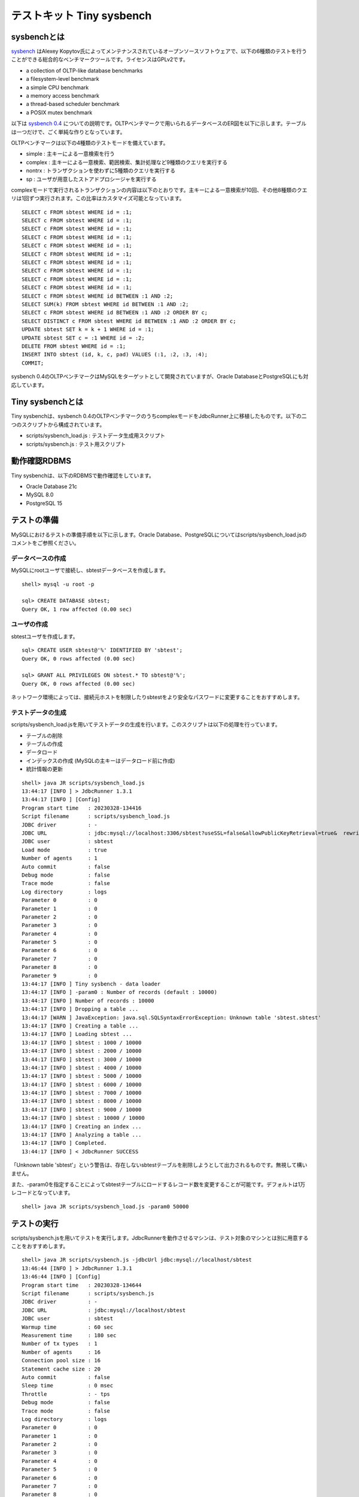 テストキット Tiny sysbench
==========================

sysbenchとは
------------

`sysbench <https://github.com/akopytov/sysbench>`_ はAlexey Kopytov氏によってメンテナンスされているオープンソースソフトウェアで、以下の6種類のテストを行うことができる総合的なベンチマークツールです。ライセンスはGPLv2です。

* a collection of OLTP-like database benchmarks
* a filesystem-level benchmark
* a simple CPU benchmark
* a memory access benchmark
* a thread-based scheduler benchmark
* a POSIX mutex benchmark

以下は `sysbench 0.4 <https://github.com/akopytov/sysbench/tree/0.4>`_ についての説明です。OLTPベンチマークで用いられるデータベースのER図を以下に示します。テーブルは一つだけで、ごく単純な作りとなっています。

.. image:: images/sysbench.png

OLTPベンチマークは以下の4種類のテストモードを備えています。

* simple : 主キーによる一意検索を行う
* complex : 主キーによる一意検索、範囲検索、集計処理など9種類のクエリを実行する
* nontrx : トランザクションを使わずに5種類のクエリを実行する
* sp : ユーザが用意したストアドプロシージャを実行する

complexモードで実行されるトランザクションの内容は以下のとおりです。主キーによる一意検索が10回、その他8種類のクエリは1回ずつ実行されます。この比率はカスタマイズ可能となっています。 ::

  SELECT c FROM sbtest WHERE id = :1;
  SELECT c FROM sbtest WHERE id = :1;
  SELECT c FROM sbtest WHERE id = :1;
  SELECT c FROM sbtest WHERE id = :1;
  SELECT c FROM sbtest WHERE id = :1;
  SELECT c FROM sbtest WHERE id = :1;
  SELECT c FROM sbtest WHERE id = :1;
  SELECT c FROM sbtest WHERE id = :1;
  SELECT c FROM sbtest WHERE id = :1;
  SELECT c FROM sbtest WHERE id = :1;
  SELECT c FROM sbtest WHERE id BETWEEN :1 AND :2;
  SELECT SUM(k) FROM sbtest WHERE id BETWEEN :1 AND :2;
  SELECT c FROM sbtest WHERE id BETWEEN :1 AND :2 ORDER BY c;
  SELECT DISTINCT c FROM sbtest WHERE id BETWEEN :1 AND :2 ORDER BY c;
  UPDATE sbtest SET k = k + 1 WHERE id = :1;
  UPDATE sbtest SET c = :1 WHERE id = :2;
  DELETE FROM sbtest WHERE id = :1;
  INSERT INTO sbtest (id, k, c, pad) VALUES (:1, :2, :3, :4);
  COMMIT;

sysbench 0.4のOLTPベンチマークはMySQLをターゲットとして開発されていますが、Oracle DatabaseとPostgreSQLにも対応しています。

Tiny sysbenchとは
-----------------

Tiny sysbenchは、sysbench 0.4のOLTPベンチマークのうちcomplexモードをJdbcRunner上に移植したものです。以下の二つのスクリプトから構成されています。

* scripts/sysbench_load.js : テストデータ生成用スクリプト
* scripts/sysbench.js : テスト用スクリプト

動作確認RDBMS
-------------

Tiny sysbenchは、以下のRDBMSで動作確認をしています。

* Oracle Database 21c
* MySQL 8.0
* PostgreSQL 15

テストの準備
------------

MySQLにおけるテストの準備手順を以下に示します。Oracle Database、PostgreSQLについてはscripts/sysbench_load.jsのコメントをご参照ください。

データベースの作成
^^^^^^^^^^^^^^^^^^

MySQLにrootユーザで接続し、sbtestデータベースを作成します。 ::

  shell> mysql -u root -p
  
  sql> CREATE DATABASE sbtest;
  Query OK, 1 row affected (0.00 sec)

ユーザの作成
^^^^^^^^^^^^

sbtestユーザを作成します。 ::

  sql> CREATE USER sbtest@'%' IDENTIFIED BY 'sbtest';
  Query OK, 0 rows affected (0.00 sec)

  sql> GRANT ALL PRIVILEGES ON sbtest.* TO sbtest@'%';
  Query OK, 0 rows affected (0.00 sec)

ネットワーク環境によっては、接続元ホストを制限したりsbtestをより安全なパスワードに変更することをおすすめします。

テストデータの生成
^^^^^^^^^^^^^^^^^^

scripts/sysbench_load.jsを用いてテストデータの生成を行います。このスクリプトは以下の処理を行っています。

* テーブルの削除
* テーブルの作成
* データロード
* インデックスの作成 (MySQLの主キーはデータロード前に作成)
* 統計情報の更新

::

  shell> java JR scripts/sysbench_load.js
  13:44:17 [INFO ] > JdbcRunner 1.3.1
  13:44:17 [INFO ] [Config]
  Program start time   : 20230328-134416
  Script filename      : scripts/sysbench_load.js
  JDBC driver          : -
  JDBC URL             : jdbc:mysql://localhost:3306/sbtest?useSSL=false&allowPublicKeyRetrieval=true&  rewriteBatchedStatements=true
  JDBC user            : sbtest
  Load mode            : true
  Number of agents     : 1
  Auto commit          : false
  Debug mode           : false
  Trace mode           : false
  Log directory        : logs
  Parameter 0          : 0
  Parameter 1          : 0
  Parameter 2          : 0
  Parameter 3          : 0
  Parameter 4          : 0
  Parameter 5          : 0
  Parameter 6          : 0
  Parameter 7          : 0
  Parameter 8          : 0
  Parameter 9          : 0
  13:44:17 [INFO ] Tiny sysbench - data loader
  13:44:17 [INFO ] -param0 : Number of records (default : 10000)
  13:44:17 [INFO ] Number of records : 10000
  13:44:17 [INFO ] Dropping a table ...
  13:44:17 [WARN ] JavaException: java.sql.SQLSyntaxErrorException: Unknown table 'sbtest.sbtest'
  13:44:17 [INFO ] Creating a table ...
  13:44:17 [INFO ] Loading sbtest ...
  13:44:17 [INFO ] sbtest : 1000 / 10000
  13:44:17 [INFO ] sbtest : 2000 / 10000
  13:44:17 [INFO ] sbtest : 3000 / 10000
  13:44:17 [INFO ] sbtest : 4000 / 10000
  13:44:17 [INFO ] sbtest : 5000 / 10000
  13:44:17 [INFO ] sbtest : 6000 / 10000
  13:44:17 [INFO ] sbtest : 7000 / 10000
  13:44:17 [INFO ] sbtest : 8000 / 10000
  13:44:17 [INFO ] sbtest : 9000 / 10000
  13:44:17 [INFO ] sbtest : 10000 / 10000
  13:44:17 [INFO ] Creating an index ...
  13:44:17 [INFO ] Analyzing a table ...
  13:44:17 [INFO ] Completed.
  13:44:17 [INFO ] < JdbcRunner SUCCESS

「Unknown table 'sbtest'」という警告は、存在しないsbtestテーブルを削除しようとして出力されるものです。無視して構いません。

また、-param0を指定することによってsbtestテーブルにロードするレコード数を変更することが可能です。デフォルトは1万レコードとなっています。 ::

  shell> java JR scripts/sysbench_load.js -param0 50000

テストの実行
------------

scripts/sysbench.jsを用いてテストを実行します。JdbcRunnerを動作させるマシンは、テスト対象のマシンとは別に用意することをおすすめします。 ::

  shell> java JR scripts/sysbench.js -jdbcUrl jdbc:mysql://localhost/sbtest
  13:46:44 [INFO ] > JdbcRunner 1.3.1
  13:46:44 [INFO ] [Config]
  Program start time   : 20230328-134644
  Script filename      : scripts/sysbench.js
  JDBC driver          : -
  JDBC URL             : jdbc:mysql://localhost/sbtest
  JDBC user            : sbtest
  Warmup time          : 60 sec
  Measurement time     : 180 sec
  Number of tx types   : 1
  Number of agents     : 16
  Connection pool size : 16
  Statement cache size : 20
  Auto commit          : false
  Sleep time           : 0 msec
  Throttle             : - tps
  Debug mode           : false
  Trace mode           : false
  Log directory        : logs
  Parameter 0          : 0
  Parameter 1          : 0
  Parameter 2          : 0
  Parameter 3          : 0
  Parameter 4          : 0
  Parameter 5          : 0
  Parameter 6          : 0
  Parameter 7          : 0
  Parameter 8          : 0
  Parameter 9          : 0
  13:46:45 [INFO ] Tiny sysbench
  13:46:45 [INFO ] Number of records : 10000
  13:46:46 [INFO ] [Warmup] -59 sec, 117 tps, (117 tx)
  13:46:47 [INFO ] [Warmup] -58 sec, 166 tps, (283 tx)
  13:46:48 [INFO ] [Warmup] -57 sec, 210 tps, (493 tx)
  13:46:49 [INFO ] [Warmup] -56 sec, 258 tps, (751 tx)
  13:46:50 [INFO ] [Warmup] -55 sec, 257 tps, (1008 tx)
  13:46:51 [INFO ] [Warmup] -54 sec, 215 tps, (1223 tx)
  13:46:51 [WARN ] [Agent 0] Deadlock detected.
  13:46:52 [INFO ] [Warmup] -53 sec, 251 tps, (1474 tx)
  ...
  13:50:40 [INFO ] [Progress] 175 sec, 342 tps, 60670 tx
  13:50:41 [WARN ] [Agent 2] Deadlock detected.
  13:50:41 [INFO ] [Progress] 176 sec, 340 tps, 61010 tx
  13:50:42 [INFO ] [Progress] 177 sec, 342 tps, 61352 tx
  13:50:43 [INFO ] [Progress] 178 sec, 354 tps, 61706 tx
  13:50:44 [INFO ] [Progress] 179 sec, 339 tps, 62045 tx
  13:50:45 [INFO ] [Progress] 180 sec, 311 tps, 62356 tx
  13:50:45 [INFO ] [Total tx count] 62356 tx
  13:50:45 [INFO ] [Throughput] 346.4 tps
  13:50:45 [INFO ] [Response time (minimum)] 6 msec
  13:50:45 [INFO ] [Response time (50%tile)] 45 msec
  13:50:45 [INFO ] [Response time (90%tile)] 74 msec
  13:50:45 [INFO ] [Response time (95%tile)] 81 msec
  13:50:45 [INFO ] [Response time (99%tile)] 96 msec
  13:50:45 [INFO ] [Response time (maximum)] 194 msec
  13:50:45 [INFO ] < JdbcRunner SUCCESS

OLTPベンチマークのcomplexモードでは、デッドロックが発生することがあります。これはオリジナル版のsysbenchでも発生するものです。Tiny sysbenchはデッドロックが発生した場合、該当のトランザクションをロールバックして再度実行します。

テストのカスタマイズ
--------------------

Tiny sysbenchはスクリプトscripts/sysbench.jsの変数定義を修正することで、オリジナル版のsysbenchが持つ設定オプションをある程度再現することができます。変数はスクリプトのApplication settingsという箇所に定義されていますので、ここを修正してご利用ください。 ::

  // Application settings ----------------------------------------------
  
  var DIST_UNIFORM = 1;
  var DIST_GAUSSIAN = 2;
  var DIST_SPECIAL = 3;
  
  // Number of records in the test table
  var oltpTableSize;
  
  // Ratio of queries in a transaction
  var oltpPointSelects = 10;
  var oltpSimpleRanges = 1;
  var oltpSumRanges = 1;
  var oltpOrderRanges = 1;
  var oltpDistinctRanges = 1;
  var oltpIndexUpdates = 1;
  var oltpNonIndexUpdates = 1;
  
  // Read-only flag
  var oltpReadOnly = false;
  
  // Range size for range queries
  var oltpRangeSize = 100;
  
  // Parameters for random numbers distribution
  var oltpDistType = DIST_SPECIAL;
  var oltpDistIter = 12;
  var oltpDistPct = 1;
  var oltpDistRes = 75;

オリジナル版sysbenchとの対応表を以下に示します。

====================== =================== ====================================================================
sysbenchのオプション   sysbench.jsの変数   説明
====================== =================== ====================================================================
oltp-test-mode         (未対応)            テストモードを指定するオプションです
oltp-reconnect-mode    (未対応)            テスト中にデータベースに再接続する方式を指定するオプションです
oltp-sp-name           (未対応)            spモードで実行するストアドプロシージャを指定するオプションです
oltp-read-only         oltpReadOnly        SELECT文のみを実行するオプションです
oltp-skip-trx          (未対応)            BEGIN/COMMIT文をスキップするオプションです
oltp-range-size        oltpRangeSize       範囲検索クエリの検索範囲を指定するオプションです
oltp-point-selects     oltpPointSelects    一意検索クエリの回数を指定するオプションです
oltp-simple-ranges     oltpSimpleRanges    範囲検索クエリの回数を指定するオプションです
oltp-sum-ranges        oltpSumRanges       範囲検索して集計するクエリの回数を指定するオプションです
oltp-order-ranges      oltpOrderRanges     範囲検索してソートするクエリの回数を指定するオプションです
oltp-distinct-ranges   oltpDistinctRanges  範囲検索して重複を省くクエリの回数を指定するオプションです
oltp-index-updates     oltpIndexUpdates    インデックス付き列を更新するクエリの回数を指定するオプションです
oltp-non-index-updates oltpNonIndexUpdates インデックスなし列を更新するクエリの回数を指定するオプションです
oltp-nontrx-mode       (未対応)            nontrxモードで実行するクエリを指定するオプションです
oltp-auto-inc          (未対応)            ID列にAUTO_INCREMENTを用いるかどうかを指定するオプションです
oltp-connect-delay     (未対応)            データベースに接続した後のスリープ時間を指定するオプションです
oltp-user-delay-min    (未対応)            クエリごとのスリープ時間の最小値を指定するオプションです
oltp-user-delay-max    (未対応)            クエリごとのスリープ時間の最大値を指定するオプションです
oltp-table-name        (未対応)            テストに用いるテーブル名を指定するオプションです
oltp-table-size        (ローダで指定)      テストに用いるテーブルのレコード数を指定するオプションです
oltp-dist-type         oltpDistType        乱数生成方式を指定するオプションです
oltp-dist-iter         oltpDistIter        ガウス分布乱数を生成するための加算回数を指定するオプションです
oltp-dist-pct          oltpDistPct         特殊分布乱数において、均一分布乱数の生成範囲を指定するオプションです
oltp-dist-res          oltpDistRes         特殊分布乱数において、均一分布乱数の発生確率を指定するオプションです
====================== =================== ====================================================================
